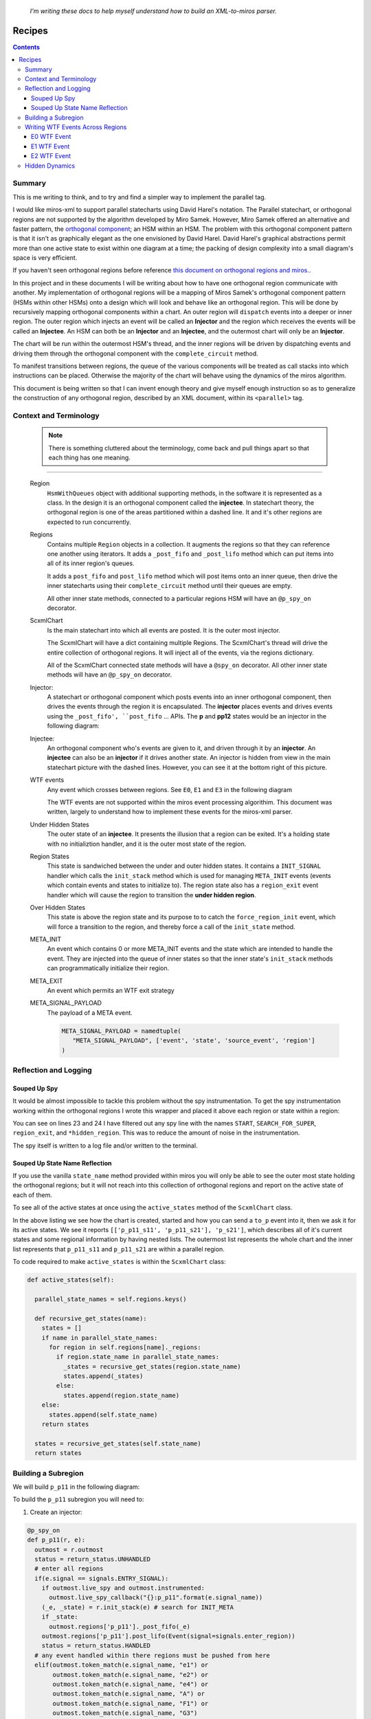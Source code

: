 
.. _recipes:

   *I'm writing these docs to help myself understand how to build an XML-to-miros parser.*

.. _recipes-recipes:

Recipes
=======

.. contents::
   :backlinks: entry

.. _recipes-summary:

Summary
^^^^^^^

This is me writing to think, and to try and find a simpler way to implement the
parallel tag.

I would like miros-xml to support parallel statecharts using David Harel's
notation.  The Parallel statechart, or orthogonal regions are not supported by
the algorithm developed by Miro Samek.  However, Miro Samek offered an
alternative and faster pattern, the `orthogonal component
<https://aleph2c.github.io/miros/patterns.html#patterns-orthogonal-component>`_;
an HSM within an HSM.  The problem with this orthogonal component pattern is
that it isn't as graphically elegant as the one envisioned by David Harel.
David Harel's graphical abstractions permit more than one active state to
exist within one diagram at a time; the packing of design complexity into a
small diagram's space is very efficient.

If you haven't seen orthogonal regions before reference `this document on
orthogonal regions and miros.
<https://aleph2c.github.io/miros/othogonalregions.html>`_.

In this project and in these documents I will be writing about how to have one
orthogonal region communicate with another.  My implementation of orthogonal
regions will be a mapping of Miros Samek's orthogonal component pattern (HSMs
within other HSMs) onto a design which will look and behave like an orthogonal
region.  This will be done by recursively mapping orthogonal components within a
chart.  An outer region will ``dispatch`` events into a deeper or inner region.
The outer region which injects an event will be called an **Injector** and the
region which receives the events will be called an **Injectee**.  An HSM can both
be an **Injector** and an **Injectee**, and the outermost chart will only be an
**Injector**.

.. image:: _static/hidden_dynamics.svg
    :target: _static/hidden_dynamics.pdf
    :align: center

The chart will be run within the outermost HSM's thread, and the inner regions
will be driven by dispatching events and driving them through the orthogonal
component with the ``complete_circuit`` method.

To manifest transitions between regions, the queue of the various components
will be treated as call stacks into which instructions can be placed.  Otherwise
the majority of the chart will behave using the dynamics of the miros algorithm.

This document is being written so that I can invent enough theory and give
myself enough instruction so as to generalize the construction of any orthogonal
region, described by an XML document, within its ``<parallel>`` tag.

.. _recipes-context-and-terminology:

Context and Terminology
^^^^^^^^^^^^^^^^^^^^^^^

   .. note::

     There is something cluttered about the terminology, come back and pull
     things apart so that each thing has one meaning.

-----

    Region
         ``HsmWithQueues`` object with additional supporting methods, in the software
         it is represented as a class.  In the design it is an orthogonal
         component called the **injectee**.  In statechart theory, the orthogonal
         region is one of the areas partitioned within a dashed line.  It and
         it's other regions are expected to run concurrently.

         .. image:: _static/region.svg
             :target: _static/region.pdf
             :align: center


    Regions
         Contains multiple ``Region`` objects in a collection.  It augments the
         regions so that they can reference one another using iterators.  It
         adds a ``_post_fifo`` and ``_post_lifo`` method which can put items
         into all of its inner region's queues.

         It adds a ``post_fifo`` and ``post_lifo`` method which will post items
         onto an inner queue, then drive the inner statecharts using their
         ``complete_circuit`` method until their queues are empty.

         .. image:: _static/regions.svg
             :target: _static/regions.pdf
             :align: center

         All other inner state methods, connected to a particular regions HSM
         will have an ``@p_spy_on`` decorator.

    ScxmlChart
         Is the main statechart into which all events are posted.  It is the
         outer most injector.

         .. image:: _static/ScxmlChart.svg
             :target: _static/ScxmlChart.pdf
             :align: center

         The ScxmlChart will have a dict containing multiple Regions.  The
         ScxmlChart's thread will drive the entire collection of orthogonal
         regions.  It will inject all of the events, via the regions dictionary.

         All of the ScxmlChart connected state methods will have a ``@spy_on``
         decorator.  All other inner state methods will have an ``@p_spy_on``
         decorator.

    Injector:
         A statechart or orthogonal component which posts events into an inner
         orthogonal component, then drives the events through the region it is
         encapsulated.  The **injector** places events and drives events using
         the ``_post_fifo', ``post_fifo`` ... APIs.  The **p** and **pp12**
         states would be an injector in the following diagram:

         .. image:: _static/hidden_dynamics.svg
             :target: _static/hidden_dynamics.pdf
             :align: center

    Injectee:
         An orthogonal component who's events are given to it, and driven through
         it by an **injector**.  An **injectee** can also be an **injector** if
         it drives another state.  An injector is hidden from view in the main
         statechart picture with the dashed lines.  However, you can see it at
         the bottom right of this picture.


         .. image:: _static/hidden_dynamics.svg
             :target: _static/hidden_dynamics.pdf
             :align: center

    WTF events
         Any event which crosses between regions.  See ``E0``, ``E1`` and ``E3``
         in the following diagram

         .. image:: _static/hidden_dynamics.svg
             :target: _static/hidden_dynamics.pdf
             :align: center

         The WTF events are not supported within the miros event processing
         algorithim.  This document was written, largely to understand how to
         implement these events for the miros-xml parser.

    Under Hidden States
         The outer state of an **injectee**.  It presents the illusion that a
         region can be exited.  It's a holding state with no initializtion
         handler, and it is the outer most state of the region.

    Region States
         This state is sandwiched between the under and outer hidden states.  It
         contains a ``INIT_SIGNAL`` handler which calls the ``init_stack``
         method which is used for managing ``META_INIT`` events (events which
         contain events and states to initialize to).  The region state also has
         a ``region_exit`` event handler which will cause the region to
         transition the **under hidden region**.

    Over Hidden States
         This state is above the region state and its purpose to to catch the
         ``force_region_init`` event, which will force a transition to the
         region, and thereby force a call of the ``init_state`` method.

    META_INIT
         An event which contains 0 or more META_INIT events and the state which
         are intended to handle the event.  They are injected into the queue of
         inner states so that the inner state's ``init_stack`` methods can
         programmatically initialize their region.

    META_EXIT
         An event which permits an WTF exit strategy

    META_SIGNAL_PAYLOAD
         The payload of a META event.

         .. code-block:: python

            META_SIGNAL_PAYLOAD = namedtuple(
               "META_SIGNAL_PAYLOAD", ['event', 'state', 'source_event', 'region']
            )

.. _recipes-reflection-and-logging:

Reflection and Logging
^^^^^^^^^^^^^^^^^^^^^^
.. _recipes-suped-up-spy:

Souped Up Spy
------------

It would be almost impossible to tackle this problem without the spy
instrumentation.  To get the spy instrumentation working within the orthogonal
regions I wrote this wrapper and placed it above each region or state within a
region:

.. code-block:: python
  :emphasize-lines: 23,24
  :linenos:

   def p_spy_on(fn):
     '''wrapper for the parallel regions states
       **Note**:
          It hide any hidden state from appearing in the instrumentation
       **Args**:
          | ``fn`` (function): the state function
       **Returns**:
          (function): wrapped function
       **Example(s)**:

       .. code-block:: python

          @p_spy_on
          def example(p, e):
           status = return_status.UNHANDLED
           return status
     '''
     @wraps(fn)
     def _pspy_on(chart, *args):
       if chart.instrumented:
         status = spy_on(fn)(chart, *args)
         for line in list(chart.rtc.spy):
           m1 = re.search(r'.*hidden_region', str(line))
           m2 = re.search(r'START|SEARCH_FOR_SUPER_SIGNAL|region_exit', str(line))
           if not m1 and not m2:
             chart.outmost.live_spy_callback(
               "{}::{}".format(chart.name, line))
         chart.rtc.spy.clear()
       else:
         e = args[0] if len(args) == 1 else args[-1]
         status = fn(chart, e)
       return status
     return _pspy_on

You can see on lines 23 and 24 I have filtered out any spy line with the names
``START``, ``SEARCH_FOR_SUPER``, ``region_exit``, and ``*hidden_region``.  This
was to reduce the amount of noise in the instrumentation.

The spy itself is written to a log file and/or written to the terminal.

.. _recipes-suped-up-state-name-reflection:

Souped Up State Name Reflection
-------------------------------

If you use the vanilla ``state_name`` method provided within miros you will only
be able to see the outer most state holding the orthogonal regions; but it will
not reach into this collection of orthogonal regions and report on the active state
of each of them.

To see all of the active states at once using the ``active_states`` method of
the ``ScxmlChart`` class.

.. image:: _static/xml_chart_4.svg
    :target: _static/xml_chart_4.pdf
    :align: center

.. code-block:: python
  :emphasize-lines: 15
  :linenos:

  example = ScxmlChart(
    name='parallel',
    log_file="/mnt/c/github/miros-xml/experiment/parallel_example_4.log",
    live_trace=True,
    live_spy=True,
  )

  example.start()
  time.sleep(0.01)

  example.post_fifo(Event(signal=signals.to_p))
  time.sleep(0.01)
  active_states = example.active_states()
  print("{:>10} -> {}".format("to_p", active_states))
  assert active_states == [['p_p11_s11', 'p_p11_s21'], 'p_s21']

In the above listing we see how the chart is created, started and how you can
send a ``to_p`` event into it, then we ask it for its active states.  We see it
reports ``[['p_p11_s11', 'p_p11_s21'], 'p_s21']``, which describes all of it's
current states and some regional information by having nested lists.  The
outermost list represents the whole chart and the inner list represents that
``p_p11_s11`` and ``p_p11_s21`` are within a parallel region.

To code required to make ``active_states`` is within the ``ScxmlChart`` class:

.. code-block:: python

  def active_states(self):

    parallel_state_names = self.regions.keys()

    def recursive_get_states(name):
      states = []
      if name in parallel_state_names:
        for region in self.regions[name]._regions:
          if region.state_name in parallel_state_names:
            _states = recursive_get_states(region.state_name)
            states.append(_states)
          else:
            states.append(region.state_name)
      else:
        states.append(self.state_name)
      return states

    states = recursive_get_states(self.state_name)
    return states

.. _recipes-building-a-subregion:

Building a Subregion
^^^^^^^^^^^^^^^^^^^^

We will build ``p_p11`` in the following diagram:

.. image:: _static/xml_chart_4.svg
    :target: _static/xml_chart_4.pdf
    :align: center

To build the ``p_p11`` subregion you will need to:

1. Create an injector:

.. code-block:: python

  @p_spy_on
  def p_p11(r, e):
    outmost = r.outmost
    status = return_status.UNHANDLED
    # enter all regions
    if(e.signal == signals.ENTRY_SIGNAL):
      if outmost.live_spy and outmost.instrumented:
        outmost.live_spy_callback("{}:p_p11".format(e.signal_name))
      (_e, _state) = r.init_stack(e) # search for INIT_META
      if _state:
        outmost.regions['p_p11']._post_fifo(_e)
      outmost.regions['p_p11'].post_lifo(Event(signal=signals.enter_region))
      status = return_status.HANDLED
    # any event handled within there regions must be pushed from here
    elif(outmost.token_match(e.signal_name, "e1") or
         outmost.token_match(e.signal_name, "e2") or
         outmost.token_match(e.signal_name, "e4") or
         outmost.token_match(e.signal_name, "A") or
         outmost.token_match(e.signal_name, "F1") or
         outmost.token_match(e.signal_name, "G3")
        ):
      if outmost.live_spy and outmost.instrumented:
        outmost.live_spy_callback("{}:p_p11".format(e.signal_name))
        outmost.regions['p_p11'].post_fifo(e)
        status = return_status.HANDLED
    elif(outmost.token_match(
      e.signal_name, outmost.regions['p_p11'].final_signal_name)):
      if outmost.live_spy and outmost.instrumented:
        outmost.live_spy_callback("{}:p_p11".format(e.signal_name))
      status = r.trans(p_p12)
    elif outmost.token_match(e.signal_name, "C0"):
      status = r.trans(p_p12)
    elif(e.signal == signals.META_EXIT):
      region1 = r.get_region()
      region2 = r.get_region(e.payload.state)
      if region1 == region2:
        status = r.trans(e.payload.state)
      else:
        status = return_status.HANDLED
    elif(e.signal == signals.EXIT_SIGNAL or
         e.signal == signals.region_exit):
      if outmost.live_spy and outmost.instrumented:
        outmost.live_spy_callback(
          "{}:p_p11".format(Event(signal=signals.region_exit)))
      outmost.regions['p_p11'].post_lifo(Event(signal=signals.region_exit))
      status = return_status.HANDLED
    else:
      r.temp.fun = p_r1_over_hidden_type
      status = return_status.SUPER
    return status

2. Create the injectee states.  These are the under_hidden, region, and over_hidden state for
that subregion of the orthogonal component which behaves like a subregion:

.. code-block:: python

  @p_spy_on
  def p_p11_r1_under_hidden_region(rr, e):
    status = return_status.UNHANDLED
    if(rr.token_match(e.signal_name, "enter_region")):
      status = rr.trans(p_p11_r1_region)
    else:
      rr.temp.fun = rr.top
      status = return_status.SUPER
    return status

  @p_spy_on
  def p_p11_r1_region(rr, e):
    status = return_status.UNHANDLED
    if(e.signal == signals.ENTRY_SIGNAL):
      status = return_status.HANDLED
    elif(e.signal == signals.INIT_SIGNAL):
      (_e, _state) = rr.init_stack(e) # search for INIT_META
      # if _state is a child of this state then transition to it
      if _state is None or not rr.has_a_child(_state):
        status = rr.trans(p_p11_s11)
      else:
        status = rr.trans(_state)
        if not _e is None:
          rr.post_fifo(_e)
    elif(e.signal == signals.region_exit):
      status = rr.trans(p_p11_r1_under_hidden_region)
    elif(e.signal == signals.INIT_META):
      status = return_status.HANDLED
    else:
      rr.temp.fun = p_p11_r1_under_hidden_region
      status = return_status.SUPER
    return status

  @p_spy_on
  def p_p11_r1_over_hidden_region(rr, e):
    status = return_status.UNHANDLED
    if(e.signal==signals.force_region_init):
      status = rr.trans(p_p11_r1_region)
    else:
      rr.temp.fun = p_p11_r1_region
      status = return_status.SUPER
    return status

  @p_spy_on
  def p_p11_s11(rr, e):
    status = return_status.UNHANDLED
    if(e.signal == signals.ENTRY_SIGNAL):
      status = return_status.HANDLED
    elif(rr.token_match(e.signal_name, "e4")):
      status = rr.trans(p_p11_s12)
    else:
      rr.temp.fun = p_p11_r1_over_hidden_region
      status = return_status.SUPER
    return status

  # ..

3. Ensure all signals which are passed into the region are injected by outer injectors:

.. code-block:: python

  @p_spy_on
  def p_p11(r, e):
    outmost = r.outmost
    status = return_status.UNHANDLED
    # enter all regions
    if(e.signal == signals.ENTRY_SIGNAL):
      if outmost.live_spy and outmost.instrumented:
        outmost.live_spy_callback("{}:p_p11".format(e.signal_name))
      (_e, _state) = r.init_stack(e) # search for INIT_META
      if _state:
        outmost.regions['p_p11']._post_fifo(_e)
      outmost.regions['p_p11'].post_lifo(Event(signal=signals.enter_region))
      status = return_status.HANDLED
    # any event handled within there regions must be pushed from here
    elif(outmost.token_match(e.signal_name, "e1") or
         outmost.token_match(e.signal_name, "e2") or
         outmost.token_match(e.signal_name, "e4") or
         outmost.token_match(e.signal_name, "A") or
         outmost.token_match(e.signal_name, "F1") or
         outmost.token_match(e.signal_name, "G3")
        ):
      if outmost.live_spy and outmost.instrumented:
        outmost.live_spy_callback("{}:p_p11".format(e.signal_name))
        outmost.regions['p_p11'].post_fifo(e)
        status = return_status.HANDLED

4. Add the region to the ScxmlChart's regions dict within the ScxmlChart
   ``__init__`` method:

.. code-block:: python

  outer = self.regions['p']
  self.regions['p_p11'] = Regions(
    name='p_p11',
    outmost=self)\
  .add('p_p11_r1', outer=outer)\
  .add('p_p11_r2', outer=outer).link()

.. _recipes-writing-wtf-events-across-regions:

Writing WTF Events Across Regions
^^^^^^^^^^^^^^^^^^^^^^^^^^^^^^^^^

This section will contain the recipes needed to construct the blue ``WTF``
events, or events that span across parallel regions in this example program.
The ``xml_chart_4`` diagram shown below is based upon the `hsm comprehensive
diagram in the miros project
<https://aleph2c.github.io/miros/_static/comprehensive_no_instrumentation.pdf>`_.


.. image:: _static/xml_chart_4.svg
    :target: _static/xml_chart_4.pdf
    :align: center

.. note::

  ``WTF`` is a backronym and it stands for "Witness The Fitness" (lifted from
  my friend Jen Farroll's `personal training business <http://www.witnessthefitness.ca>`_).

.. _recipes-e0-wtf-event:

E0 WTF Event
------------
The E0 event occurs from the outer most threaded state chart and it passes over
multiple regional boundaries.

.. image:: _static/xml_chart_4.svg
    :target: _static/xml_chart_4.pdf
    :align: center

As it passes a boundary it turns that boundary on, by issuing an INIT_SIGNAL.
If the INIT_SIGNAL handling code finds INIT_META events waiting in that region's
deque, it will pull out its META_SIGNAL_PAYLOAD, extract the state and event
information, then transition to the state and post then next event into the
deque.  In this way the deque acts like a very-lightweight program stack.

The source state needs to know a lot of information about the statechart for the
``E0`` signal to work.  The ``outer_state`` in the picture above would look like
this in code:

.. code-block:: python
  :emphasize-lines: 10-34
  :linenos:

     @spy_on
     def outer_state(self, e):
       status = return_status.UNHANDLED
       if(e.signal == signals.ENTRY_SIGNAL):
         status = return_status.HANDLED
       elif(self.token_match(e.signal_name, "to_p")):
         if self.live_spy and self.instrumented:
           self.live_spy_callback("{}:outer_state".format(e.signal_name))
         status = self.trans(p)
       elif(self.token_match(e.signal_name, "E0")):
         if self.live_spy and self.instrumented:
           self.live_spy_callback("{}:outer_state".format(e.signal_name))
         eeee = Event(
           signal=signals.INIT_META,
           payload=META_SIGNAL_PAYLOAD(
             event=None, state=p_p11_s22, source_event=e, region=None)
         )
         eee = Event(
           signal=signals.INIT_META,
           payload=META_SIGNAL_PAYLOAD(
             event=eeee, state=p_p11_r2_region, source_event=e, region=None)
         )
         ee = Event(
           signal=signals.INIT_META,
           payload=META_SIGNAL_PAYLOAD(event=eee, state=p_p11, source_event=e,
             region=None)
         )
         _e = Event(
           signal=signals.INIT_META,
           payload=META_SIGNAL_PAYLOAD(event=ee, state=p_r1_region, source_event=e,
             region=None)
         )
         self.post_fifo(_e)
         status = self.trans(p)
       else:
         self.temp.fun = self.bottom
         status = return_status.SUPER
       return status


On line 10 we see the ``E0`` state handler in the ``outer_state``.  Lines 11-12
report on its discovery to the spy scribble. Line 13-32 show how to construct a
set of recursive META_INIT signals.  The bottom most is intended from an
injector, then next and injectee and so on and so forth.  Line 33 shows how it
is inserted into the FIFO for an init hack.  The entry handler of ``p`` will pull
the META_EVENT out of the deque, then push its inner META_INIT event into the
``p`` region.  Line 34 causes a transition to ``p``, so that this
event can be dealt with once ``p`` has initialized.

.. note::

   The construction of E0 has been automated, see :ref:`update below <e0-update>`


Here is part of the ``p`` state handler (injector):

.. code-block:: python
  :emphasize-lines: 5-12
  :linenos:

  @spy_on
  def p(self, e):
    status = return_status.UNHANDLED
    # enter all regions
    if(e.signal == signals.ENTRY_SIGNAL):
      if self.live_spy and self.instrumented:
        self.live_spy_callback("{}:p".format(e.signal_name))
      (_e, _state) = self.init_stack(e) # search for INIT_META
      if _state:
        self.regions['p']._post_fifo(_e)
      self.regions['p'].post_lifo(Event(signal=signals.enter_region))
      status = return_status.HANDLED
    # any event handled within there regions must be pushed from here
    elif(self.token_match(e.signal_name, "e1") or
        self.token_match(e.signal_name, "e2") or
        self.token_match(e.signal_name, "e3") or
        self.token_match(e.signal_name, "e4") or
        self.token_match(e.signal_name, "e5") or
        self.token_match(e.signal_name, "C0") or
        # self.token_match(e.signal_name, "G3") or
        self.token_match(e.signal_name, self.regions['p_p11'].final_signal_name) or
        self.token_match(e.signal_name, self.regions['p_p12'].final_signal_name) or
        self.token_match(e.signal_name, self.regions['p_p22'].final_signal_name)
        ):
      if self.live_spy and self.instrumented:
        self.live_spy_callback("{}:p".format(e.signal_name))
      self.regions['p'].post_fifo(e)
      status = return_status.HANDLED
  # ..

The entry signal occurs due to the transition made by ``E0`` into the ``p``
state.  On lines 6 to 7 we see that this is being reported to the spy scribble.

Line 8 shows the use of the ``init_stack`` method, which pulls META_INIT signals
out of the statechart's deque if they are there.  Lines 9-10, show that if a
state was found and a META_INIT event was present, post the next META_INIT signal
into the injectee state managed by this injector (``p``).

Finally, on line 11 the injectee region is entered by injecting the
``enter_region`` event into this orthogonal component.  This ``enter_region``
event will cause a transition from the ``p_r1_under_hidden_region`` into the
``p_r1_region`` state and the ``p_r2_under_hidden_region`` into the ``p_r2_region``
state. Once the ``p_r1_region`` and ``p_r2_region`` have been entered, the event
processor will issue an ``INIT_SIGNAL``.

To see how the META_INIT event has its information passed into the next region
we will look ``p_r1_region``:

.. code-block:: python
  :emphasize-lines: 6-15
  :linenos:

  @p_spy_on
  def p_r1_region(r, e):
    status = return_status.UNHANDLED
    if(e.signal == signals.ENTRY_SIGNAL):
      status = return_status.HANDLED
    elif(e.signal == signals.INIT_SIGNAL):
      (_e, _state) = r.init_stack(e) # search for INIT_META
      # if _state is a child of this state then transition to it

      if _state is None or not r.has_a_child(_state):
        status = r.trans(p_p11)
      else:
        status = r.trans(_state)
        if not _e is None:
          r.post_fifo(_e)
  # ..

The ``INIT_SIGNAL`` handler for this state function has been adjusted to read
the deque and from it pull a state and an event, if a META_INIT event was placed
there.  This is done within the ``init_stack`` method.

The default behavior for this state is seen on line 11, and the dynamic
behavior to support the transport of a ``WTF`` event deeper into the chart is
seen on lines 13-14.  Line 13 causes a transition to a dynamic state, feed by
the original injectee of the ``E0`` event.  The next META_INIT event is posted
to the next injector on line 15.

----

.. _e0-update:

**Update:**

A method was constructed to build the ``E0`` ``WTF`` meta event.  It was called
``build_meta_event``, to use it you provide the target, and the event name:

   .. code-block:: python
     :emphasize-lines: 7, 8
     :linenos:

     @spy_on
     def outer_state(self, e):
        # ..
        elif(self.token_match(e.signal_name, "E0")):
          if self.live_spy and self.instrumented:
            self.live_spy_callback("{}:outer_state".format(e.signal_name))
           _e = self.build_meta_event(t=p_p11_s22, sig='E0')
           self.post_fifo(_e.payload.event)
           status = self.trans(_e.payload.state)
        # ..

This is a generalized solution for creating an ``E0`` event.  It replaces this
code:


.. code-block:: python
  :emphasize-lines: 7-26
  :linenos:

     @spy_on
     def outer_state(self, e):
       # ...
       elif(self.token_match(e.signal_name, "E0")):
         if self.live_spy and self.instrumented:
           self.live_spy_callback("{}:outer_state".format(e.signal_name))
         eeee = Event(
           signal=signals.INIT_META,
           payload=META_SIGNAL_PAYLOAD(
             event=None, state=p_p11_s22, source_event=e, region=None)
         )
         eee = Event(
           signal=signals.INIT_META,
           payload=META_SIGNAL_PAYLOAD(
             event=eeee, state=p_p11_r2_region, source_event=e, region=None)
         )
         ee = Event(
           signal=signals.INIT_META,
           payload=META_SIGNAL_PAYLOAD(event=eee, state=p_p11, source_event=e,
             region=None)
         )
         _e = Event(
           signal=signals.INIT_META,
           payload=META_SIGNAL_PAYLOAD(event=ee, state=p_r1_region, source_event=e,
             region=None)
         )
         self.post_fifo(_e)
         status = self.trans(p)
       else:
         self.temp.fun = self.bottom
         status = return_status.SUPER
       return status

To make ``build_meta_event`` work I had to adjust the ``Region`` class to track the
``under_hidden_state_function``, ``region_state_function`` and
``over_hidden_state_function`` within its ``fns`` attribute (dict).  By tracking
the ``region_state_function`` it became possible to add a ``has_state`` method
to the ``Region`` class.  The ``has_state`` method is used to determine if a
region contained a state.  Since the regions are in a collection, and you can
ask them if a state is in that region, I now have the capability of infering the
graph structure of the recursive orthogonal regions, once we have a target
function.  The search requires iteration, but the result will always be the
same, so the process can be sped up by using the autocaching ``@lcu_cache``
decorator.

.. _recipes-e1-wtf-event:

E1 WTF Event
------------

The E1 event occurs from an inner orthogonal state chart and deeper into the
chart, passing over one or more regional boundaries.

.. image:: _static/xml_chart_4.svg
    :target: _static/xml_chart_4.pdf
    :align: center

Despite, ``E1`` being handled within the p region, we handle it within the ``p``
injector, which still has access to the outer chart's thread:

.. code-block:: python
  :emphasize-lines: 8-11
  :linenos:

   @spy_on
   def p(self, e):
     status = return_status.UNHANDLED
   # ..
     elif(self.token_match(e.signal_name, "E1")):
       if self.live_spy and self.instrumented:
         self.live_spy_callback("{}:p".format(e.signal_name))
       _e = self.build_meta_event(t=p_p11_s22, s=p, sig=e.signal_name)
       self.regions['p']._post_lifo(Event(signal=signals.force_region_init))
       self.regions['p'].post_fifo(_e)
       status = return_status.HANDLED

On line 8 the meta event is constructed, with a target equal to ``p_p11_s22``
and it's sources state set to ``p``.  The event name is passed through into the
method, though it is currently not used.

Line 9, pushes a ``force_region_init`` into the ``p`` region's orthogonal
component's queue, then on line 10, the meta event is placed and the events are
driven through the orthogonal component by the ``complete_circuit`` method
within the ``post_fifo`` call.

E2 WTF Event
------------
The E2 event occurs from an inner orthogonal state chart and causes a transition
event even deeper into the chart, passing over one or more regional boundaries.

.. image:: _static/xml_chart_4.svg
    :target: _static/xml_chart_4.pdf
    :align: center

To make this work, the ``E2`` must first be injected and driven through the
internal orthogonal components by the outer most injector:

.. code-block:: python
  :emphasize-lines: 12
  :linenos:

   @spy_on
   def p(self, e):
     # ..

     # any event handled within there regions must be pushed from here
     elif(type(self.regions) == dict and (self.token_match(e.signal_name, "e1") or
         self.token_match(e.signal_name, "e2") or
         self.token_match(e.signal_name, "e3") or
         self.token_match(e.signal_name, "e4") or
         self.token_match(e.signal_name, "e5") or
         self.token_match(e.signal_name, "C0") or
         self.token_match(e.signal_name, "E2") or
         # self.token_match(e.signal_name, "G3") or
         self.token_match(e.signal_name, self.regions['p_p11'].final_signal_name) or
         self.token_match(e.signal_name, self.regions['p_p12'].final_signal_name) or
         self.token_match(e.signal_name, self.regions['p_p22'].final_signal_name)
         )):
       if self.live_spy and self.instrumented:
         self.live_spy_callback("{}:p".format(e.signal_name))
       self.regions['p'].post_fifo(e)
       status = return_status.HANDLED

The construction of its META_INIT event occurs within the ``p_p12`` handler:

.. code-block:: python
  :emphasize-lines: 3, 6-12
  :linenos:

   @p_spy_on
   def p_p12(r, e):
     outmost = r.outmost
     status = return_status.UNHANDLED
     # ..
     elif outmost.token_match(e.signal_name, "E2"):
       if outmost.live_spy and outmost.instrumented:
         outmost.live_spy_callback("{}:p_p12".format(e.signal_name))
       _e = outmost.build_meta_event(t=p_p12_p11_s12, s=p_p12, sig=e.signal_name)
       outmost.regions['p_p12']._post_lifo(Event(signal=signals.force_region_init))
       outmost.regions['p_p12'].post_fifo(_e)
       status = return_status.HANDLED

On line 3, the region makes a handle to the outer most statechart ``ScxmlChart``
so it can access the methods required to build a meta event and to access the
queues and post events.

Line 9 demonstrates for the ``E2`` type event we need to specify the target,
``t``, the source ``s`` and the event's signals name (E2).  The resulting meta
event is returned as ``_e``.

On line 10 the first location of each queue of the orthogonal regions of
``p_p12`` have the ``force_region_init`` event posted to their far left location.  On
line 11, the ``_e`` meta event is placed the the right of each
``force_region_init`` event for each queue in the ``p_p12`` region, then all
events are pushed through those machines.

To make the ``E2`` event work for the entire chart, a handler needs to be added
to ``p_p22`` (and I currently don't understand why this is the case):

.. code-block:: python
  :emphasize-lines: 10
  :linenos:

   @p_spy_on
   def p_p22(r, e):
     outmost = r.outmost
     status = return_status.UNHANDLED
     # ..
     # any event handled within there regions must be pushed from here
     elif(outmost.token_match(e.signal_name, "e1") or
         outmost.token_match(e.signal_name, "e2") or
         outmost.token_match(e.signal_name, "e4") or
         outmost.token_match(e.signal_name, "E2")
         ):
       if outmost.live_spy and outmost.instrumented:
         outmost.live_spy_callback("{}:p_p22".format(e.signal_name))
       outmost.regions['p_p22'].post_fifo(e)
       status = return_status.HANDLED

If ``E2`` is not permitted to be driven through the ``p_p22`` the statechart
doesn't work properly.

.. _recipes-hidden-dynamics:

Hidden Dynamics
^^^^^^^^^^^^^^^


.. raw:: html

  <a class="reference internal" href="quickstart.html"<span class="std-ref">prev</span></a>, <a class="reference internal" href="index.html#top"><span class="std std-ref">top</span></a>, <a class="reference internal" href="introduction.html"><span class="std std-ref">next</span></a>
